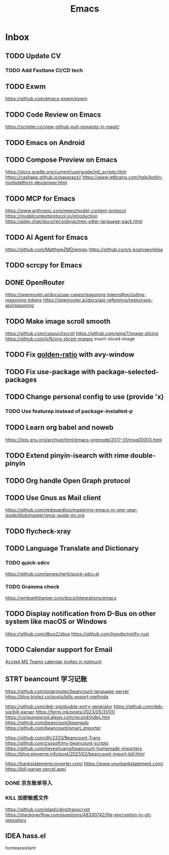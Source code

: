 #+title: Emacs
* Inbox
** TODO Update CV
SCHEDULED: <2025-07-26 Sat>
*** TODO Add Fastlane CI/CD tech

** TODO Exwm
https://github.com/emacs-exwm/exwm

** TODO Code Review on Emacs
https://scripter.co/view-github-pull-requests-in-magit/

** TODO Emacs on Android
SCHEDULED: <2025-08-01 Fri>

** TODO Compose Preview on Emacs
https://docs.gradle.org/current/userguide/init_scripts.html
https://cashapp.github.io/paparazzi/
https://www.jetbrains.com/help/kotlin-multiplatform-dev/amper.html

** TODO MCP for Emacs
https://www.anthropic.com/news/model-context-protocol
https://modelcontextprotocol.io/introduction
https://aider.chat/docs/recordings/tree-sitter-language-pack.html

** TODO AI Agent for Emacs
https://github.com/MatthewZMD/emigo
https://github.com/s-kostyaev/elisa

** TODO scrcpy for Emacs

** DONE OpenRouter
SCHEDULED: <2025-10-13 Mon>
https://openrouter.ai/docs/use-cases/reasoning-tokens#excluding-reasoning-tokens
https://openrouter.ai/docs/api-reference/responses-api/reasoning

** TODO Make image scroll smooth
https://github.com/casouri/iscroll
https://github.com/ginqi7/image-slicing
https://github.com/jcfk/org-sliced-images
insert-sliced-image

** TODO Fix [[file:~/.config/emacs/cats/+windows.el::(use-package golden-ratio][golden-ratio]] with avy-window

** TODO Fix use-package with package-selected-packages

** TODO Change personal config to use (provide 'x)
*** TODO Use featurep instead of package-installed-p

** TODO Learn org babel and noweb
https://lists.gnu.org/archive/html/emacs-orgmode/2017-01/msg00003.html

** TODO Extend pinyin-isearch with rime double-pinyin

** TODO Org handle Open Graph protocol

** TODO Use Gnus as Mail client
https://github.com/redguardtoo/mastering-emacs-in-one-year-guide/blob/master/gnus-guide-en.org

** TODO flycheck-xray

** TODO Language Translate and Dictionary
SCHEDULED: <2025-06-16 Mon>
*** TODO quick-sdcv
https://github.com/jamescherti/quick-sdcv.el

*** TODO Gramma check
https://writewithharper.com/docs/integrations/emacs

** TODO Display notification from D-Bus on other system like macOS or Windows
https://github.com/dbus2/zbus
https://github.com/hoodie/notify-rust

** TODO Calendar support for Email
[[https://www.reddit.com/r/emacs/comments/vowjto/accept_ms_teams_calendar_invites_in_notmuch/][Accept MS Teams calendar invites in notmuch]]

** STRT beancount 学习记账
SCHEDULED: <2024-12-26 Thu>
https://github.com/polarmutex/beancount-language-server
https://blog.triplez.cn/posts/bills-export-methods

https://github.com/deb-sig/double-entry-generator
https://github.com/deb-sig/bill-parser
https://fermi.ink/posts/2023/05/31/01/
https://consumeprod.alipay.com/record/index.htm
https://github.com/beancount/beangulp
https://github.com/beancount/smart_importer

https://github.com/dhr2333/Beancount-Trans
https://github.com/zsxsoft/my-beancount-scripts
https://github.com/heyeshuang/beancount-homemade-importers
https://blog.einverne.info/post/2021/02/beancount-import-bill.html

https://bankstatementconverter.com/
https://www.yourbankstatement.com/
https://bill-parser.vercel.app/
*** DONE 京东账单导入
SCHEDULED: <2024-12-26 Thu>
*** KILL 加密敏感文件
SCHEDULED: <2025-05-26 Mon>
https://github.com/elasticdog/transcrypt
https://stackoverflow.com/questions/48330742/file-encryption-in-git-repository

** IDEA hass.el
homeassistant

